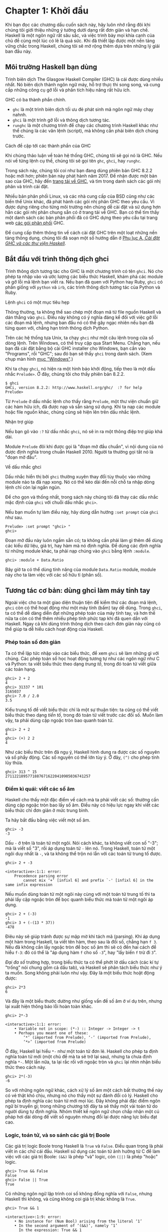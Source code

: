 * Chapter 1: Khởi đầu

Khi bạn đọc các chương dầu cuốn sách này, hãy luôn nhớ rằng đôi khi
chúng tôi giới thiệu những ý tưởng dưới dạng rất đơn giản và hạn chế.
Haskell là một ngôn ngữ rất sâu sắc, và việc trình bày mọi khía cạnh
của chủ đề cùng một lúc có lẽ là quá sức. Khi đã thiết lập được một
nền tảng vững chắc trong Haskell, chúng tôi sẽ mở rộng thêm dựa trên
những lý giải ban đầu này.

** Môi trường Haskell bạn dùng

Trình biên dịch The Glasgow Haskell Compiler (GHC) là cái được dùng
nhiều nhất. Nó biên dịch thành ngôn ngữ máy, hỗ trợ thực thi song song,
và cung cấp những công cụ gỡ lỗi và phân tích hiệu năng rất hữu ích.

GHC có ba thành phần chính.

- ~ghc~ là một trình biên dịch tối ưu đẻ phát sinh mã ngôn ngữ máy chạy nahnh.
- ~ghci~ là một trình gỡ lỗi và thông dịch tương tác.
- ~runghc~ là một chương trình để chạy các chương trình Haskell khác như thể chúng là các văn lệnh (script),
  mà không cần phải biên dịch chúng trước.

#+BEGIN_NOTE
Cách đề cập tới các thành phần của GHC

Khi chúng thảo luận về toàn hệ thống GHC, chúng tôi sẽ gọi nó là
GHC. Nếu nói về từng lệnh cụ thể, chúng tôi sẽ gọi tên 
~ghc~, ~ghci~, hay ~runghc~.
#+END_NOTE

Trong sách này, chúng tôi coi như bạn đang dùng phiên bản GHC 8.2.2
hoặc mới hơn; phiên bản này phát hành năm 2017. Để nhận được một bản sao của GHC,
hãy đến [[http://www.haskell.org/downloads][trang tải về GHC]], và tìm trong danh sách
các gói nhị phân và trình cài đặt.

Nhiều bản phân phối Linux, và các nhà cung cấp của BSD cũng như các
biến thể Unix khác, đã phát hành các gói nhị phân GHC theo yêu cầu. Vì 
được dựng riêng cho từng môi trường nên chúng dễ cài đặt và sử dụng 
hơn hẳn các gói nhị phân chung sẵn có ở trang  tải về GHC. 
Bạn có thể tìm thấy một danh sách các bản phân phối 
đã có GHC dựng theo yêu cầu tại trang web
[[http://www.haskell.org/ghc/distribution_packages.html][các gói phân phối]] GHC.

Để cung cấp thêm thông tin về cách cài đặt GHC trên một loạt 
những nền tảng thông dụng, chúng tôi đã soạn một số hướng dẫn ở
[[file:installing-ghc-and-haskell-libraries.html][Phụ lục A, /Cài đặt GHC và các thư viện Haskell/]].

** Bắt đầu với trình thông dịch ghci

Trình thông dịch tương tác cho GHC là một chương trình có tên ~ghci~. 
Nó cho phép ta nhập vào và ước lượng các biểu thức Haskell, khám phá các module
và gỡ lỗi mã lệnh bạn viết ra. Nếu bạn đã quen với Python hay Ruby,
~ghci~ có phần giống với ~python~ và ~irb~, các trình thông dịch tương tác
của Python và Ruby.

#+BEGIN_NOTE
Lệnh ~ghci~ có một mục tiêu hẹp 

Thông thường, ta không thể sao chép một đoạn mã từ file nguồn Haskell 
và dán thẳng vào ~ghci~. Điều này không có ý nghĩa đáng kể đối với 
việc gỡ lỗi các đoạn mã lệnh, nhưng ban đầu nó có thể gây ngạc nhiên
nếu bạn đã từng quen với, chẳng hạn trình thông dịch Python.
#+END_NOTE

Trên các hệ thống tựa Unix, ta chạy ~ghci~ như một câu lệnh trong 
cửa sổ dòng lệnh. Trên Windows, có thể truy cập qua Start Menu. 
Chẳng hạn, nếu bạn đã cài đặt bằng bộ cài GHC installer cho Windows,
bạn cần vào "Programs", rồi "GHC"; sau đó bạn sẽ thấy 
~ghci~ trong danh sách. (Xem chụp màn hình 
[[file:installing-ghc-and-haskell-libraries.org::*Windows][mục "Windows"]].)

Khi ta chạy ~ghci~, nó hiện ra một hình báo khởi động, tiếp theo là
một dấu nhắc ~Prelude>~. Ở đây, chúng tôi cho thấy phiên bản 8.2.2.

#+BEGIN_SRC screen
$ ghci
GHCi, version 8.2.2: http://www.haskell.org/ghc/  :? for help
Prelude>
#+END_SRC

Từ ~Prelude~ ở dấu nhắc lệnh cho thấy rằng ~Prelude~, một
thư viện chuẩn giữ các hàm hữu ích, đã được nạp và sẵn sàng sử dụng.
Khi ta nạp các module hoặc file nguồn khác, chúng cũng sẽ hiện lên
trên dấu nhắc lệnh.

#+BEGIN_TIP
Nhận trợ giúp

Nếu bạn gõ vào ~:?~ từ dấu nhắc ~ghci~, nó sẽ in ra một thông điệp
trợ giúp khá dài.
#+END_TIP

Module ~Prelude~ đôi khi được gọi là "đoạn mở đầu chuẩn",
vì nội dung của nó được định nghĩa trong chuẩn Haskell 2010. 
Người ta thường gọi tắt nó là "đoạn mở đầu".

#+BEGIN_NOTE
Về dấu nhắc ghci

Dấu nhắc hiển thị bởi ~ghci~ thường xuyên thay đổi tùy thuộc vào 
những module nào ta đã nạp xong. Nó có thể kéo dài đến nỗi 
chỗ ta nhập dòng lệnh chỉ còn lại ngắn ngủn.

Để cho gọn và thống nhất, trong sách này chúng tôi đã thay các dấu nhắc mặc định
của ~ghci~ với chuỗi dấu nhắc ~ghci>~.

Nếu bạn muốn tự làm điều này, hãy dùng dẫn hướng ~:set prompt~ của ~ghci~ 
như sau.

#+BEGIN_SRC screen
Prelude> :set prompt "ghci> "
ghci>
#+END_SRC
#+END_NOTE

Đoạn mở đầu này luôn ngầm sẵn có; ta không cần phải làm gì thêm 
để dùng các kiểu dữ liệu, giá trị, hay hàm mà nó định nghĩa. Để
dùng các định nghĩa từ những module khác, ta phải nạp chúng vào ~ghci~
bằng lệnh ~:module~.

#+BEGIN_SRC screen
ghci> :module + Data.Ratio
#+END_SRC

Bây giờ ta có thể dùng tính năng của module ~Data.Ratio~ module,
module này cho ta làm việc với các số hữu tỉ (phân số).

** Tương tác cơ bản: dùng ghci làm máy tính tay

Ngoài việc cho ta một giao diện thuận tiện để kiểm thử các đoạn
mã lệnh, ~ghci~ còn có thể hoạt động như một máy tính (bấm) tay
dễ dùng. Trong ~ghci~, ta có thể dễ dàng diễn đạt những phép toán
của máy tính tay, và hơn thế nữa ta còn có thể thêm nhiều 
phép tính phức tạp khi đã quen dần với Haskell. Ngay cả khi dùng
trình thông dịch theo cách đơn giản này cũng có thể giúp ta 
dễ hiểu cách hoạt động của Haskell.

*** Phép toán số đơn giản

Ta có thể lập tức nhập vào các biểu thức, để xem ~ghci~ sẽ làm
những gì với chúng. Các phép toán số học hoạt động tương tự như 
các ngôn ngữ như C và Python: ta viết biểu thức theo dạng 
/trung tố/, trong đó toán tử viết giữa các toán hạng.

#+BEGIN_SRC screen
ghci> 2 + 2
4
ghci> 31337 * 101
3165037
ghci> 7.0 / 2.0
3.5
#+END_SRC

Kiểu trung tố để viết biểu thức chỉ là một sự thuận tiện: ta cũng
có thể viết biểu thức theo dạng /tiền tố/, trong đó toán tử
viết trước các đối số. Muốn làm vậy, ta phải dùng cặp ngoặc tròn
bao quanh toán tử.

#+BEGIN_SRC screen
ghci> 2 + 2
4
ghci> (+) 2 2
4
#+END_SRC

Như các biểu thức trên đã ngụ ý, Haskell hình dung ra được
các số nguyên và số phẩy động. Các số nguyên có thể lớn tùy ý.
Ở đây, ~(^)~ cho phép tính lũy thừa.

#+BEGIN_SRC screen
ghci> 313 ^ 15
27112218957718876716220410905036741257
#+END_SRC

*** Điểm kì quái: viết các số âm

Haskell cho thấy một đặc điểm về cách mà ta phải viết các số:
thường cần dùng cặp ngoặc tròn bao lấy số âm. Điều này có hiệu lực
ngay khi viết các biểu thức chỉ đơn giản ở mức trung bình.

Ta hãy bắt đầu bằng việc viết một số âm.

#+BEGIN_SRC screen
ghci> -3
-3
#+END_SRC

Dấu ~-~ ở trên là toán tử một ngôi. Nói cách khác, ta không viết 
con số "-3"; mà là viết số "3", rồi áp dụng
toán tử ~-~ lên nó. Trong Haskell, toán tử một ngôi duy nhất là ~-~,
và ta không thể trộn nó lẫn với các toán tử trung tố được.

#+BEGIN_SRC screen
ghci> 2 + -3

<interactive>:1:1: error:
    Precedence parsing error
        cannot mix ‘+’ [infixl 6] and prefix `-' [infixl 6] in the same infix expression
#+END_SRC

Nếu muốn dùng toán tử một ngôi này cùng với một toán tử trung tố thì
ta phải lấy cặp ngoặc tròn để bọc quanh biểu thức mà toán tử một ngôi áp dụng.

#+BEGIN_SRC screen
ghci> 2 + (-3)
-1
ghci> 3 + (-(13 * 37))
-478
#+END_SRC

Điêu này sẽ giúp tránh được sự mập mờ khi tách mã (parsing). Khi áp dụng
một hàm trong Haskell, ta viết tên hàm, theo sau là đối số, 
chẳng hạn ~f 3~. Nếu đã không cần lấy ngoặc tròn để bọc số âm thì
sẽ có đến hai cách để hiểu ~f-3~: đó có thể là 
"áp dụng hàm ~f~ cho số ~-3~", hay 
"lấy biến ~f~ trừ đi ~3~".

/Đại đa số/ trường hợp, trong biểu thức ta có thể phớt lờ dấu cách 
(các kí tự "trống" nói chung gồm cả dấu tab), và Haskell sẽ
phân tách biểu thức như ý ta muốn. Song không phải luôn như vậy.
Đây là một biểu thức hoặt động được:

#+BEGIN_SRC screen
ghci> 2*3
6
#+END_SRC

Và đây là một biểu thước dường như giống vấn đề số âm ở ví dụ trên,
nhưng lại xuất hiện thông báo lỗi hoàn toàn khác.

#+BEGIN_SRC screen
ghci> 2*-3

<interactive>:1:1: error:
    • Variable not in scope: (*-) :: Integer -> Integer -> t
    • Perhaps you meant one of these:
        ‘*’ (imported from Prelude), ‘-’ (imported from Prelude),
        ‘*>’ (imported from Prelude)
#+END_SRC

Ở đây, Haskell lại hiểu ~*-~ như một toán tử đơn lẻ.
Haskell cho phép ta định nghĩa toán tử mới (một chủ đề mà 
ta sẽ trở lại sau), nhưng ta chưa định nghĩa ~*-~. Một lần nữa,
ta lại rắc rối với ngoặc tròn và ~ghci~ lại nhìn nhận biểu thức
theo cách này.

#+BEGIN_SRC screen
ghci> 2*(-3)
-6
#+END_SRC

So với những ngôn ngữ khác, cách xử lý số âm một cách bất thường thế này
có vẻ thật khó chịu, nhưng nó cho thấy một sự đánh đổi có lý.
Haskell cho phép ta định nghĩa các toán tử mới mọi lúc. 
Đây không phải đặc điểm ngôn ngữ bí truyền gì; trong những chương tới đây
ta sẽ thấy một vài toán tử do người dùng tự định nghĩa. Nhóm thiết kế
ngôn ngữ chọn chấp nhận một cú pháp hơi dài dòng để viết số nguyên
nhưng đổi lại được năng lực biểu đạt cao.

*** Logic, toán tử, và so sánh các giá trị Boole

Các giá trị logic Boole trong Haskell là ~True~ và ~False~. 
Điều quan trọng là phải viết in các chữ cái đầu. Haskell sử dụng
các toán tử ảnh hưởng từ C để làm việc với các giá trị Boole: ~(&&)~ là
phép "và" logic, còn ~(||)~ là phép "hoặc" logic.

#+BEGIN_SRC screen
ghci> True && False
False
ghci> False || True
True
#+END_SRC

Có những ngôn ngữ lập trình coi số không đồng nghĩa với 
~False~, nhưng Haskell thì không, và cũng không coi
giá trị khác không là ~True~.

#+BEGIN_SRC screen
ghci> True && 1

<interactive>:1:9: error:
    • No instance for (Num Bool) arising from the literal ‘1’
    • In the second argument of ‘(&&)’, namely ‘1’
      In the expression: True && 1
      In an equation for ‘it’: it = True && 1
#+END_SRC

Một lần nữa, ta lại đối mặt với một thông báo lỗi coi vẻ nghiêm trọng.
Nói gọn lại, thông báo này cho ta biết rằng kiểu boole, ~Bool~, 
không thuộc về nhóm kiểu dữ liệu số, ~Num~. Thông báo lỗi này 
khá dài vì ~ghci~ đã chỉ ra vị trí của trực trặc,
và gợi ý ta thực hiện những thay đổi khả dĩ để có thể sửa chữa
vấn đề này.

Sau đây ta hãy mổ xẻ chi tiết thông báo lỗi nêu trên.

- "~No instance for (Num Bool)~" cho ta biết rằng ~ghci~ cố gắng
  coi trị số 1 là thuộc kiểu Bool, nhưng nó không thể.
- "~arising from the literal `1'~" cho thấy rằng chính việc ta sử dụng
  số ~1~ đã gây ra trục trặc này.
- "~In the definition of `it'~" đề cập tới một lối tắt của ~ghci~ mà
  ta sẽ lần theo sau mấy trang sách tới.

#+BEGIN_TIP
Đừng sợ khi đối mặt với các thông báo lỗi

Đến đây chúng tôi cần chỉ ra một điểm quan trọng, và sẽ còn lặp lại
xuyên suốt những phần đầu cuốn sách này. Nếu bạn vướng phải trục trặc
hoặc lời thông báo lỗi mà bạn chưa hiểu, /đừng hoảng sợ/. 
Ở giai đoạn đầu này, những gì bạn cần làm là hình dung được 
để khắc phục sự cố này. Khi đã dần tích lũy kinh nghiệm, bạn sẽ thấy
dễ hiểu hơn những phần của lời thông báo mà thoạt đầu còn có vẻ
bí hiểm.

Mục đích phía sau việc đưa ra bộn bề thông báo lỗi thực chất là 
để giúp ta viết mã lệnh đúng, bằng cách thực hiện gỡ lỗi
"tiền trạm", trước khi ta chạy chương trình. Nếu bạn đã có
kinh nghiệm làm việc với những ngôn ngữ có mức tùy tiện (permissive)
cao hơn, thì cách hoạt động mới này có thể gây sốc.
Hãy kiên nhẫn nhé.
#+END_TIP

Đa số các toán tử so sánh trong Haskell đều giống nhữ cái được dùng 
trong C và nhiều ngôn ngữ ảnh hưởng từ C.

#+BEGIN_SRC screen
ghci> 1 == 1
True
ghci> 2 < 3
True
ghci> 4 >= 3.99
True
#+END_SRC

Có một toán tử khác với cái trong C: toán tử "không bằng". 
Trong C, toán tử này viết là ~!=~. Còn ở Haskell, ta viết ~(/=)~,
thế này khá giống với kí hiệu ≠ trong toán học.

#+BEGIN_SRC screen
ghci> 2 /= 3
True
#+END_SRC

Ngoài ra, trong khi các ngôn ngữ tựa C thường dùng ~!~ cho phủ định logic,
Haskell lại dùng hàm ~not~.

#+BEGIN_SRC screen
ghci> not True
False
#+END_SRC

*** Toán tử: thứ tự ưu tiên và sự kết hợp

Cũng như toán đại số hay các ngôn ngữ lập trình khác có dùng
toán tử trung tố, Haskell cũng có khái niệm ưu tiên toán tử.
Ta có thể dùng ngoặc tròn để viết rõ các cụm biểu thức cần nhóm lại,
và thứ tự ưu tiên sẽ cho phép ta bỏ qua vài dấu ngoặc tròn. Chẳng hạn, 
toán tử nhân có mức ưu tiên cao hơn toán tử cộng, 
bởi vậy Haskell sẽ coi rằng hai biểu thức sau là tương đương.

#+BEGIN_SRC screen
ghci> 1 + (4 * 4)
17
ghci> 1 + 4 * 4
17
#+END_SRC

Haskell đánh số mức độ ưu tiên cho các toán tử, với mức 1 là
mức ưu tiên thấp nhất và 9 ưu tiên cao nhất. Một toán tử có
mức ưu tiên cao hơn thì được áp dụng trước toán tử ưu tiên thấp.
Ta có thể dùng ~ghci~ để điều tra mức ưu tiên của từng toán tử,
bằng lệnh ~:info~.

#+BEGIN_SRC screen
ghci> :info (+)
class (Eq a, Show a) => Num a where
  (+) :: a -> a -> a
  ...
    -- Defined in GHC.Num
infixl 6 +
ghci> :info (*)
class (Eq a, Show a) => Num a where
  ...
  (*) :: a -> a -> a
  ...
    -- Defined in GHC.Num
infixl 7 *
#+END_SRC

Thông tin mà ta cần tìm ở dòng "~infixl 6 +~", vốn
cho thấy rằng toán tử ~(+)~ có mức ưu tiên bằng 6. (Chúng tôi sẽ
giải thích thêm về những thông in khác ở một chương sau này.) 
Còn "~infixl 7 *~" cho ta biết rằng toán tử ~(*)~ có mức ưu tiên 7. Vì
~(*)~ có mức ưu tiên cao hơn ~(+)~, ta thấy vì sao
~1 + 4 * 4~ được ước lượng thành ~1 + (4 * 4)~, chứ không phải ~(1 + 4) * 4~.

Haskell cũng định nghĩa /tính kết hợp/ của các toán tử. Điều này
quy định xem liệu một biểu thức chứa nhiều toán tử cùng loại được
ước lượng từ trái qua phải hay từ phải qua trái. Các toán tử ~(+)~ và
~(*)~ đều kết hợp trái, vốn thể hiện bởi chữ
~infixl~ trong thông tin mà ~ghci~ cho ta ở trên. Một toán tử kết hợp phải
sẽ thể hiện bằng chữ ~infixr~.

#+BEGIN_SRC screen
ghci> :info (^)
(^) :: (Num a, Integral b) => a -> b -> a  -- Defined in GHC.Real
infixr 8 ^
#+END_SRC

Sự kết hợp giữa các quy tắc ưu tiên và kết hợp thường được gọi là 
quy tắc /ấn định/ (fixity).

*** Các giá trị không xác định, và giới thiệu các biến

Đoạn đầu của Haskell, thư viện chuẩn mà ta đã đề cập trước đây, 
đã định nghĩa cho ta ít nhất là một hằng số toán học thông dụng.

#+BEGIN_SRC screen
ghci> pi
3.141592653589793
#+END_SRC

Nhưng ta sẽ sớm thấy rằng thư viện chuẩn này không có đầy đủ các 
hằng số toán học. Hãy tìm số Euler, ~e~, xem sao.

#+BEGIN_SRC screen
ghci> e

<interactive>:1:1: error: Variable not in scope: e
#+END_SRC

Ồ được rồi. Ta phải tự định nghĩa lấy nó.

#+BEGIN_NOTE
Đừng lo khi thấy các thông báo lỗi

Nếu thông báo lỗi "not in scope" (ngoài phạm vi) có vẻ ghê gớm, 
đừng lo lắng. Nó chỉ muốn báo rằng không có biến nào 
được định nghĩa với tên ~e~.
#+END_NOTE

Bằng cách dùng cấu trúc ~let~ trong ~ghci~, ta có thể tự 
định nghĩa tạm thời cho ~e~.

#+BEGIN_SRC screen
ghci> e = exp 1
#+END_SRC

Ở đây ta áp dụng hàm mũ, ~exp~, và cũng là ví dụ đầu tiên
về việc áp dụng hàm trong Haskell. Nếu như các ngôn ngữ
như Python yêu cầu có ngoặc tròn bao quanh các đối số cho
hàm, thì Haskell không cần.

Với ~e~ đã định nghĩa, ta có thể dùng nó cho các biểu thức toán.
Toán tử mũ ~(^)~ mà chúng tôi đã giới thiệu trước đây chỉ có thể 
nâng lên một lũy thừa số nguyên. Để tính với số mũ là một
số phẩy động, ta dùng toán tử mũ ~(**)~.

#+BEGIN_SRC screen
ghci> (e ** pi) - pi
19.99909997918947
#+END_SRC

#+BEGIN_WARNING
Cú pháp này chỉ có riêng trong ghci

Cú pháp ~let~ mà ~ghci~ chấp nhận thì khác với cú pháp
dùng trong "tầng đỉnh" của một chương trình Haskell thông thường.
Ta sẽ thấy cú pháp thông thường ở
[[file:3-defining-types-streamlining-functions.org::*Introducing local variables][mục "Giới thiệu các biến địa phương"]]
#+END_WARNING

*** Xử lý các quy tắc ưu tiên và kết hợp

Đôi khi ta vẫn nên để lại vài cặp ngoặc tròn trong biểu thức, 
dù Haskell có cho phép bỏ qua chúng. Sự có mặt những ngoặc tròn
này có thể giúp độc giả về sau (và cả chúng ta nữa) hiểu được
mã lệnh muốn làm gì.

Quan trọng hơn nữa còn là vì những biểu thức phức tạp mà phụ thuộc
hoàn toàn vào thứ tự ưu tiên toán tử sẽ nhen nhóm nên những lỗi
rất đáng sợ. Hoàn toàn có thể xảy ra trường hợp trình biên dịch 
và con người hình dung khác đi về ý nghĩa của một biểu thức ngắn 
mà không có ngoặc tròn. 

Cũng không cần nhớ hết tất cả quy tắc ưu tiên và kết hợp: nếu bạn
không chắc thì tốt nhất là cứ điền ngoặc tròn vào.


** Biên tập dòng lệnh trong ghci

Ở đa số hệ thống, ~ghci~ có một số khả năng biên tập dòng lệnh.
Nếu bạn chưa quen với việc biên tập dòng lệnh thì những tính năng
này sẽ giúp bạn nhiều thời gian. Những tính năng cơ bản giống nhau 
ở cả các hệ tựa Unix và Windows. Ấn phím ↑ sẽ gọi lại 
câu lệnh gần nhất mà bạn đã nhập vào; ấn phím ↑ liên tiếp sẽ 
duyệt qua các câu lệnh nhập vào trước đây. Bạn có thể dùng các phím 
mũi tên ← và → để di chuyển trong một dòng lệnh. Ở Unix (nhưng không 
may là Windows không làm được), phím ~tab~ sẽ điền nốt những 
tên gọi bạn đang gõ dở.

#+BEGIN_TIP
Tìm thông tin ở đâu?

Ở đây, chúng tôi đã nói qua cách biên tập dòng lệnh. 
Vì bạn có thể làm việc hiệu quả hơn nếu đã quen với 
các tính năng của hệ thống biên tập dòng lệnh, nên có lẽ 
một số tài liệu đọc thêm sẽ hữu ích. ~ghci~ dùng 
thư viện Haskeline làm nền tảng, thư viện này rất [[https://github.com/judah/haskeline/wiki/KeyBindings][mạnh mẽ]] 
và [[https://github.com/judah/haskeline/wiki/UserPreferences][có thể tuỳ chỉnh]].
#+END_TIP

** Danh sách

Một danh sách được bao quanh bởi cặp ngoặc vuông; các phần tử
phân tách bởi dấu phẩy.

#+BEGIN_SRC screen
ghci> [1, 2, 3]
[1,2,3]
#+END_SRC

#+BEGIN_NOTE
Dấu phẩy là dấu phân cách chứ không phải dấu kết thúc

Trong một số ngôn ngữ, phần tử cuối của danh sách có thể kết thúc
bởi một dấu phẩy hay không đều được trước khi đóng ngoặc vuông. Song Haskell
không cho phép điều này. Nếu bạn để lại một dấu phẩy ở cuối (như 
~[1,2,]~), bạn sẽ bị một lỗi phân tách (parse).
#+END_NOTE

Một danh sách có thể dài tuỳ ý. Danh sách rỗng được viết là ~[]~.

#+BEGIN_SRC screen
ghci> []
[]
ghci> ["foo", "bar", "baz", "quux", "fnord", "xyzzy"]
["foo","bar","baz","quux","fnord","xyzzy"]
#+END_SRC

Mọi phần tử trong danh sách đều có cùng kiểu. Ở đây, ta vi phạm 
nguyên tắc này: danh sách của ta bắt đầu bằng hai giá trị Bool values, 
song lại kết thúc bởi một chuỗi.

#+BEGIN_SRC screen
ghci> [True, False, "testing"]

<interactive>:1:15: error:
    • Couldn't match expected type ‘Bool’ with actual type ‘[Char]’
    • In the expression: "testing"
      In the expression: [True, False, "testing"]
      In an equation for ‘it’: it = [True, False, "testing"]
#+END_SRC

Một lần nữa, thông báo lỗi của ~ghci~ rất dài dòng, nhưng nó đơn giản là 
báo cho ta biết rằng không có cách nào chuyển từ chuỗi sang một giá trị Boole
được, nên biểu thức danh sách không thể định kiểu đúng.

Nếu ta viết một dãy các phần tử bằng /kí pháp liệt kê/,
Haskell sẽ tự điền nội dung danh sách cho ta.

#+BEGIN_SRC screen
ghci> [1..10]
[1,2,3,4,5,6,7,8,9,10]
#+END_SRC

Ở đây, các kí tự ~..~ biểu diễn cho /liệt kê/. Ta chỉ có thể dùng
kí pháp này cho những kiểu mà phần tử chúng liệt kê được. Đối với 
các chuỗi kí tự, thì liệt kê như vậy không có ý nghĩa gì, chẳng hạn 
không có cách tổng quát và hợp lý nào để liệt kê ~["foo".."quux"]~.

Nhân thể, hãy lưu ý rằng cách viết khoảng như vậy sẽ cho ta một
/khoảng kín/; danh sách có chứa cả hai phần tử đầu, cuối.

Khi viết một liệt kê, ta có thể tuỳ ý có hoặc không quy định kích thước 
của bước nhảy, bằng cách cung cấp hai phần tử đầu tiên, tiếp theo là 
giá trị để kết thúc dãy liệt kê. 

#+BEGIN_SRC screen
ghci> [1.0,1.25..2.0]
[1.0,1.25,1.5,1.75,2.0]
ghci> [1,4..15]
[1,4,7,10,13]
ghci> [10,9..1]
[10,9,8,7,6,5,4,3,2,1]
#+END_SRC

Ở trường hợp thứ hai nêu trên, danh sách thiếu mất điểm cuối của 
liệt kê, song điều này hợp lý vì nó không phải phần tử thuộc về
danh sách mà ta đã định nghĩa. 

Ta có thể bỏ qua phần tử cuối của một liệt kê. Nếu một kiểu dữ liệu 
không có một "giới hạn trên" tự nhiên, thì việc đó sẽ tạo ra 
vô hạn các giá trị. Chẳng hạn, nếu bạn gõ ~[1..]~ vào dấu nhắc ~ghci~,
thì bạn sẽ phải gián đoạn hoặc huỷ ~ghci~ để ngăn nó khỏi in ra 
một dãy vô hạn các số ngày càng lớn hơn. Nếu bạn thôi thúc muốn 
làm điều này, hãy gõ ~Ctrl-C~ để kết thúc liệt kê. Sau này ta sẽ 
thấy được những danh sách vô hạn như vậy thường hữu ích trong Haskell.

#+BEGIN_WARNING
Hãy cẩn thận với liệt kê các số phẩy động 

Dưới đây là một biểu hiện trái với trực giác ta.

#+BEGIN_SRC screen
ghci> [1.0..1.8]
[1.0,2.0]
#+END_SRC

Phía nội tình, để tránh các vấn đề làm tròn số phẩy động, Haskell thực hiện 
liệt kê từ ~1.0~ đến ~1.8+0.5~.

Việc dùng kí pháp liệt kê với các số phẩy động có thể kéo theo nhiều
bất ngờ, nên nếu bạn buộc phải dùng đến nó, hãy cẩn thận. Biểu hiện 
của dấu phẩy động rất lắt léo trong mọi ngôn ngữ lập trình chứ 
không riêng gì Haskell.
#+END_WARNING

*** Các toán tử trên danh sách

Có hai toán tử thông dụng để làm việc với danh sách. Ta nối 
hai danh sách bằng toán tử ~(++)~.

#+BEGIN_SRC screen
ghci> [3,1,3] ++ [3,7]
[3,1,3,3,7]
ghci> [] ++ [False,True] ++ [True]
[False,True,True]
#+END_SRC

Cơ bản hơn là toán tử ~(:)~, để thêm một phần tử vào 
đầu danh sách. Toán tử này đọc là "cons" (đọc tắt từ
"construct").

#+BEGIN_SRC screen
ghci> 1 : [2,3]
[1,2,3]
ghci> 1 : []
[1]
#+END_SRC

Bạn có thể muốn thử viết ~[1,2] : 3~ để thêm một phần tử vào 
cuối một danh sách, song ~ghci~ sẽ từ chối yêu cầu này với 
thông báo lỗi, vì phần tử đầu tiên của ~(:)~ phải là một phần tử,
còn phần tử thứ hai phải là một danh sách.

** Strings and characters

If you know a language like Perl or C, you'll find Haskell's
notations for strings familiar.

A text string is surrounded by double quotes.

#+BEGIN_SRC screen
ghci> "This is a string."
"This is a string."
#+END_SRC

As in many languages, we can represent hard-to-see characters by
"escaping" them. Haskell's escape characters and escaping rules
follow the widely used conventions established by the C language.
For example, ~'\n'~ denotes a newline character, and ~'\t'~ is a
tab character. For complete details, see
[[file:appendix-characters-strings-and-escaping-rules.org][Appendix B, /Characters, strings, and escaping rules/]].

#+BEGIN_SRC screen
ghci> putStrLn "Here's a newline -->\n<-- See?"
Here's a newline -->
<-- See?
#+END_SRC

Haskell makes a distinction between single characters and text
strings. A single character is enclosed in single quotes.

#+BEGIN_SRC screen
ghci> 'a'
'a'
#+END_SRC

In fact, a text string is simply a list of individual characters.
Here's a painful way to write a short string, which ~ghci~ gives
back to us in a more familiar form.

#+BEGIN_SRC screen
ghci> a = ['l', 'o', 't', 's', ' ', 'o', 'f', ' ', 'w', 'o', 'r', 'k']
ghci> a
"lots of work"
ghci> a == "lots of work"
True
#+END_SRC

The empty string is written ~""~, and is a synonym for ~[]~.

#+BEGIN_SRC screen
ghci> "" == []
True
#+END_SRC

Since a string is a list of characters, we can use the regular
list operators to construct new strings.

#+BEGIN_SRC screen
ghci> 'a':"bc"
"abc"
ghci> "foo" ++ "bar"
"foobar"
#+END_SRC

** First steps with types

While we've talked a little about types already, our interactions
with ~ghci~ have so far been free of much type-related thinking.
We haven't told ~ghci~ what types we've been using, and it's
mostly been willing to accept our input.

Haskell requires type names to start with an uppercase letter, and
variable names must start with a lowercase letter. Bear this in
mind as you read on; it makes it much easier to follow the names.

The first thing we can do to start exploring the world of types is
to get ~ghci~ to tell us more about what it's doing. ~ghci~ has a
command, ~:set~, that lets us change a few of its default
behaviours. We can tell it to print more type information as
follows.

#+BEGIN_SRC screen
ghci> :set +t
ghci> 'c'
'c'
it :: Char
ghci> "foo"
"foo"
it :: [Char]
#+END_SRC

What the ~+t~ does is tell ~ghci~ to print the type of an
expression after the expression. That cryptic ~it~ in the output
can be very useful: it's actually the name of a special variable,
in which ~ghci~ stores the result of the last expression we
evaluated. (This isn't a Haskell language feature; it's specific
to ~ghci~ alone.) Let's break down the meaning of the last line of
~ghci~ output.

- It's telling us about the special variable ~it~.
- We can read text of the form ~x :: y~ as meaning "the
  expression ~x~ has the type ~y~".
- Here, the expression "it" has the type ~[Char]~. (The name
  ~String~ is often used instead of ~[Char]~. It is simply a
  synonym for ~[Char]~.)

#+BEGIN_TIP
The joy of "it"

That ~it~ variable is a handy ~ghci~ shortcut. It lets us use the
result of the expression we just evaluated in a new expression.

#+BEGIN_SRC screen
ghci> "foo"
"foo"
it :: [Char]
ghci> it ++ "bar"
"foobar"
it :: [Char]
#+END_SRC

When evaluating an expression, ~ghci~ won't change the value of
~it~ if the evaluation fails. This lets you write potentially
bogus expressions with something of a safety net.

#+BEGIN_SRC screen
ghci> it
"foobar"
it :: [Char]
ghci> it ++ 3

<interactive>:1:1: error
    • No instance for (Num [Char]) arising from the literal ‘3’
    • In the second argument of ‘(++)’, namely ‘3’
      In the expression: it ++ 3
      In an equation for ‘it’: it = it ++ 3
ghci> it
"foobar"
it :: [Char]
ghci> it ++ "baz"
"foobarbaz"
it :: [Char]
#+END_SRC

When we couple ~it~ with liberal use of the arrow keys to recall
and edit the last expression we typed, we gain a decent way to
experiment interactively: the cost of mistakes is very low. Take
advantage of the opportunity to make cheap, plentiful mistakes
when you're exploring the language!
#+END_TIP

Here are a few more of Haskell's names for types, from expressions
of the sort we've already seen.

#+BEGIN_SRC screen
ghci> 7 ^ 80
40536215597144386832065866109016673800875222251012083746192454448001
it :: Integer
#+END_SRC

Haskell's integer type is named ~Integer~. The size of an
~Integer~ value is bounded only by your system's memory capacity.

Rational numbers don't look quite the same as integers. To
construct a rational number, we use the ~(%)~ operator. The
numerator is on the left, the denominator on the right.

#+BEGIN_SRC screen
ghci> :m +Data.Ratio
ghci> 11 % 29
11%29
it :: Integral a => Ratio a
#+END_SRC

For convenience, ~ghci~ lets us abbreviate many commands, so we
can write ~:m~ instead of ~:module~ to load a module.

Notice /two/ words on the right hand side of the ~::~ above. We
can read this as a "ratio of integer". We might guess that a
~Ratio~ must have values of type Integer as both numerator and
denominator. Sure enough, if we try to construct a ~Ratio~ where
the numerator and denominator are of different types, or of the
same non-integral type, ~ghci~ complains.

#+BEGIN_SRC screen
ghci> 3.14 % 8

<interactive>:1:1: error:
    • Ambiguous type variable ‘a0’ arising from a use of ‘print’
      prevents the constraint ‘(Show a0)’ from being solved.
      Probable fix: use a type annotation to specify what ‘a0’ should be.
      These potential instances exist:
        instance Show a => Show (Ratio a) -- Defined in ‘GHC.Real’
        instance Show Ordering -- Defined in ‘GHC.Show’
        instance Show Integer -- Defined in ‘GHC.Show’
        ...plus 23 others
        ...plus 11 instances involving out-of-scope types
        (use -fprint-potential-instances to see them all)
    • In a stmt of an interactive GHCi command: print it
ghci> 1.2 % 3.4

<interactive>:1:1: error:
    • Ambiguous type variable ‘a0’ arising from a use of ‘print’
      prevents the constraint ‘(Show a0)’ from being solved.
      Probable fix: use a type annotation to specify what ‘a0’ should be.
      These potential instances exist:
        instance Show a => Show (Ratio a) -- Defined in ‘GHC.Real’
        instance Show Ordering -- Defined in ‘GHC.Show’
        instance Show Integer -- Defined in ‘GHC.Show’
        ...plus 23 others
        ...plus 11 instances involving out-of-scope types
        (use -fprint-potential-instances to see them all)
    • In a stmt of an interactive GHCi command: print it
#+END_SRC

Although it is initially useful to have ~:set +t~ giving us type
information for every expression we enter, this is a facility we
will quickly outgrow. After a while, we will often know what type
we expect an expression to have. We can turn off the extra type
information at any time, using the ~:unset~ command.

#+BEGIN_SRC screen
ghci> :unset +t
ghci> 2
2
#+END_SRC

Even with this facility turned off, we can still get that type
information easily when we need it, using another ~ghci~ command.

#+BEGIN_SRC screen
ghci> :type 'a'
'a' :: Char
ghci> "foo"
"foo"
ghci> :type it
it :: [Char]
#+END_SRC

The ~:type~ command will print type information for any expression
we give it (including ~it~, as we see above). It won't actually
evaluate the expression; it only checks its type and prints that.

Why are the types reported for these two expressions different?

#+BEGIN_SRC screen
ghci> 3 + 2
5
ghci> :type it
it :: Integer
ghci> :type 3 + 2
3 + 2 :: (Num t) => t
#+END_SRC

Haskell has several numeric types. For example, a literal number
such as ~1~ could, depending on the context in which it appears,
be an integer or a floating point value. When we force ~ghci~ to
evaluate the expression ~3 + 2~, it has to choose a type so that
it can print the value, and it defaults to ~Integer~. In the
second case, we ask ~ghci~ to print the type of the expression
without actually evaluating it, so it does not have to be so
specific. It answers, in effect, "its type is numeric". We will
see more of this style of type annotation in
[[file:6-using-typeclasses.org][Chapter 6, Using Type Classes]].

** A simple program

Let's take a small leap ahead, and write a small program that
counts the number of lines in its input. Don't expect to
understand this yet; it's just fun to get our hands dirty. In a
text editor, enter the following code into a file, and save it as
~WC.hs~.

#+CAPTION: wc.hs
#+BEGIN_SRC haskell
-- lines beginning with "--" are comments.

main = interact wordCount
    where wordCount input = show (length (lines input)) ++ "\n"
#+END_SRC

Find or create a text file; let's call it ~quux.txt~[fn:1].

#+BEGIN_SRC screen
$ cat quux.txt
Teignmouth, England
Paris, France
Ulm, Germany
Auxerre, France
Brunswick, Germany
Beaumont-en-Auge, France
Ryazan, Russia
#+END_SRC

From a shell or command prompt, run the following command.

#+BEGIN_SRC screen
$ runghc wc < quux.txt
7
#+END_SRC

We have successfully written a simple program that interacts with
the real world! In the chapters that follow, we will successively
fill the gaps in our understanding until we can write programs of
our own.

** Bài tập

1. Enter the following expressions into ~ghci~. What are their
   types?

   - ~5 + 8~
   - ~3 * 5 + 8~
   - ~2 + 4~
   - ~(+) 2 4~
   - ~sqrt 16~
   - ~succ 6~
   - ~succ 7~
   - ~pred 9~
   - ~pred 8~
   - ~sin (pi / 2)~
   - ~truncate pi~
   - ~round 3.5~
   - ~round 3.4~
   - ~floor 3.7~
   - ~ceiling 3.3~

2. From ~ghci~, type ~:?~ to print some help. Define a variable,
   such as ~x = 1~, then type ~:show bindings~. What do you see?
3. The ~words~ function counts the number of words in a string.
   Modify the ~wc.hs~ example to count the number of words in a
   file.
4. Modify the ~wc.hs~ example again, to print the number of
   characters in a file.

** Footnotes

[fn:1] Incidentally, what do these cities have in common?
